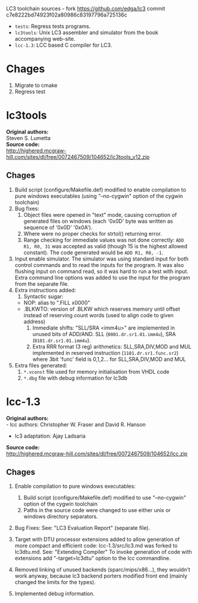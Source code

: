 LC3 toolchain sources - fork https://github.com/edga/lc3 commit c7e8222bd74923f02a80986c83197796a725136c

 + =tests=: Regress tests programs.
 + =lc3tools=: Unix LC3 assembler and simulator from the book accompanying web-site.
 + =lcc-1.3=: LCC based C compiler for LC3.

* Chages
  1. Migrate to cmake
  2. Regress test
   
* lc3tools
*Original authors:* \\
Steven S. Lumetta \\
*Source code:* \\
http://highered.mcgraw-hill.com/sites/dl/free/0072467509/104652/lc3tools_v12.zip

** Chages
  1. Build script (configure/Makefile.def) modified to enable compilation to pure windows executables (using "--no-cygwin" option of the cygwin toolchain)
  2. Bug fixes:
     1. Object files were opened in "text" mode, causing corruption of generated files on windows (each '0x0D' byte was written as sequence of '0x0D' '0x0A').
     2. Where were no proper checks for strtol() returning error.
     3. Range checking for immediate values was not done correctly:
     		=ADD R1, R0, 31= was accepted as valid (though 15 is the highest allowed constant). The code generated would be =ADD R1, R0, -1=.
  3. Input enable simulator.
     The simulator was using standard input for both control commands and to read the inputs for the program. It was also flushing input on command read, so it was hard to run a test with input.
     Extra command line options was added to use the input for the program from the separate file.
  4. Extra instructions added: 
     1. Syntactic sugar:
	+ NOP:       alias to ".FILL x0000"
	+ .BLKWTO:   version of .BLKW which reserves memory until offset instead of reserving count words (used to align code to given address)
     2. Immediate shifts: "SLL/SRA <imm4u>" are implemented in unused bits of ADD/AND. 
      	  SLL (=0001.dr.sr1.01.imm4u=), SRA (=0101.dr.sr1.01.imm4u=).
     3. Extra RRR format (3 reg) arithmetics:
     		SLL,SRA,DIV,MOD and MUL implemented in reserved instruction (=1101.dr.sr1.func.sr2=) where 3bit 'func' field is 0,1,2... for SLL,SRA,DIV,MOD and MUL
  5. Extra files generated:
     1. =*.vconst= file used for memory initialisation from VHDL code
     2. =*.dbg= file with debug information for lc3db

* lcc-1.3
*Original authors:* \\
   - lcc authors: Christopher W. Fraser and David R. Hanson
   - lc3 adaptation: Ajay Ladsaria \\
*Source code:* \\
http://highered.mcgraw-hill.com/sites/dl/free/0072467509/104652/lcc.zip

** Chages
 
  1. Enable compilation to pure windows executables:
     1. Build script (configure/Makefile.def) modified to use "--no-cygwin" option of the cygwin toolchain
     2. Paths in the source code were changed to use either unix or windows directory separators.

  2. Bug Fixes:
     See: "LC3 Evaluation Report" (separate file).

  3. Target with DTU processor extensions added to allow generation of more compact and efficient code:
     lcc-1.3/src/lc3.md was forked to lc3dtu.md. See: "Extending Compiler"
     To invoke generation of code with extensions add "-target=lc3dtu" option to the lcc commandline. 

  4. Removed linking of unused backends (sparc/mips/x86...), they wouldn't work anyway, because lc3 backend porters modified front end (mainly changed the limits for the types).

  5. Implemented debug information.

